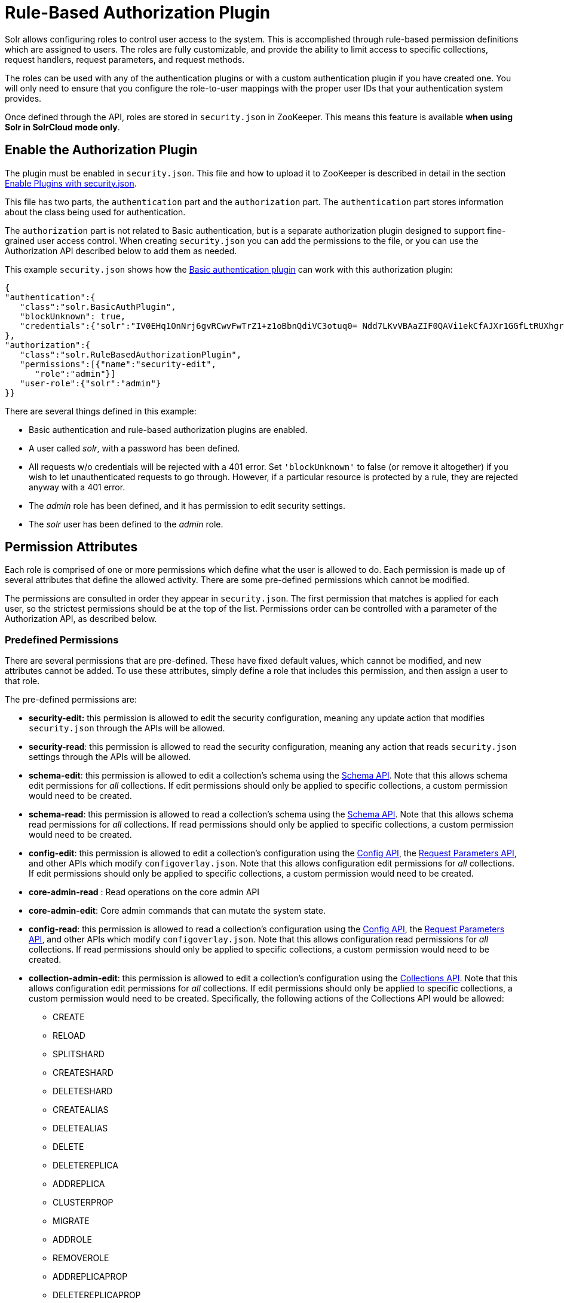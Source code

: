 Rule-Based Authorization Plugin
===============================
:page-shortname: rule-based-authorization-plugin
:page-permalink: rule-based-authorization-plugin.html

Solr allows configuring roles to control user access to the system. This is accomplished through rule-based permission definitions which are assigned to users. The roles are fully customizable, and provide the ability to limit access to specific collections, request handlers, request parameters, and request methods.

The roles can be used with any of the authentication plugins or with a custom authentication plugin if you have created one. You will only need to ensure that you configure the role-to-user mappings with the proper user IDs that your authentication system provides.

Once defined through the API, roles are stored in `security.json` in ZooKeeper. This means this feature is available **when using Solr in SolrCloud mode only**.

[[Rule-BasedAuthorizationPlugin-EnabletheAuthorizationPlugin]]
== Enable the Authorization Plugin

The plugin must be enabled in `security.json`. This file and how to upload it to ZooKeeper is described in detail in the section <<authentication-and-authorization-plugins.adoc#AuthenticationandAuthorizationPlugins-EnabledPluginswithsecurity.json,Enable Plugins with security.json>>.

This file has two parts, the `authentication` part and the `authorization` part. The `authentication` part stores information about the class being used for authentication.

The `authorization` part is not related to Basic authentication, but is a separate authorization plugin designed to support fine-grained user access control. When creating `security.json` you can add the permissions to the file, or you can use the Authorization API described below to add them as needed.

This example `security.json` shows how the <<basic-authentication-plugin.adoc,Basic authentication plugin>> can work with this authorization plugin:

[source,js]
----
{
"authentication":{
   "class":"solr.BasicAuthPlugin",
   "blockUnknown": true,
   "credentials":{"solr":"IV0EHq1OnNrj6gvRCwvFwTrZ1+z1oBbnQdiVC3otuq0= Ndd7LKvVBAaZIF0QAVi1ekCfAJXr1GGfLtRUXhgrF8c="}
},
"authorization":{
   "class":"solr.RuleBasedAuthorizationPlugin",
   "permissions":[{"name":"security-edit",
      "role":"admin"}]
   "user-role":{"solr":"admin"}
}}
----

There are several things defined in this example:

* Basic authentication and rule-based authorization plugins are enabled.
* A user called 'solr', with a password has been defined.
* All requests w/o credentials will be rejected with a 401 error. Set `'blockUnknown'` to false (or remove it altogether) if you wish to let unauthenticated requests to go through. However, if a particular resource is protected by a rule, they are rejected anyway with a 401 error.
* The 'admin' role has been defined, and it has permission to edit security settings.
* The 'solr' user has been defined to the 'admin' role.

[[Rule-BasedAuthorizationPlugin-PermissionAttributes]]
== Permission Attributes

Each role is comprised of one or more permissions which define what the user is allowed to do. Each permission is made up of several attributes that define the allowed activity. There are some pre-defined permissions which cannot be modified.

The permissions are consulted in order they appear in `security.json`. The first permission that matches is applied for each user, so the strictest permissions should be at the top of the list. Permissions order can be controlled with a parameter of the Authorization API, as described below.

[[Rule-BasedAuthorizationPlugin-PredefinedPermissions]]
=== Predefined Permissions

There are several permissions that are pre-defined. These have fixed default values, which cannot be modified, and new attributes cannot be added. To use these attributes, simply define a role that includes this permission, and then assign a user to that role.

The pre-defined permissions are:

* *security-edit:* this permission is allowed to edit the security configuration, meaning any update action that modifies `security.json` through the APIs will be allowed.
* **security-read**: this permission is allowed to read the security configuration, meaning any action that reads `security.json` settings through the APIs will be allowed.
* **schema-edit**: this permission is allowed to edit a collection's schema using the <<schema-api.adoc,Schema API>>. Note that this allows schema edit permissions for _all_ collections. If edit permissions should only be applied to specific collections, a custom permission would need to be created.
* **schema-read**: this permission is allowed to read a collection's schema using the <<schema-api.adoc,Schema API>>. Note that this allows schema read permissions for _all_ collections. If read permissions should only be applied to specific collections, a custom permission would need to be created.
* **config-edit**: this permission is allowed to edit a collection's configuration using the <<config-api.adoc,Config API>>, the link:REL_LINK//request-parameters-api.adoc[Request Parameters API], and other APIs which modify `configoverlay.json`. Note that this allows configuration edit permissions for _all_ collections. If edit permissions should only be applied to specific collections, a custom permission would need to be created.
* *core-admin-read* : Read operations on the core admin API
* **core-admin-edit**: Core admin commands that can mutate the system state.
* **config-read**: this permission is allowed to read a collection's configuration using the <<config-api.adoc,Config API>>, the link:REL_LINK//request-parameters-api.adoc[Request Parameters API], and other APIs which modify `configoverlay.json`. Note that this allows configuration read permissions for _all_ collections. If read permissions should only be applied to specific collections, a custom permission would need to be created.
* **collection-admin-edit**: this permission is allowed to edit a collection's configuration using the <<collections-api.adoc,Collections API>>. Note that this allows configuration edit permissions for _all_ collections. If edit permissions should only be applied to specific collections, a custom permission would need to be created. Specifically, the following actions of the Collections API would be allowed:
** CREATE
** RELOAD
** SPLITSHARD
** CREATESHARD
** DELETESHARD
** CREATEALIAS
** DELETEALIAS
** DELETE
** DELETEREPLICA
** ADDREPLICA
** CLUSTERPROP
** MIGRATE
** ADDROLE
** REMOVEROLE
** ADDREPLICAPROP
** DELETEREPLICAPROP
** BALANCESHARDUNIQUE
** REBALANCELEADERS
* **collection-admin-read**: this permission is allowed to read a collection's configuration using the <<collections-api.adoc,Collections API>>. Note that this allows configuration read permissions for _all_ collections. If read permissions should only be applied to specific collections, a custom permission would need to be created. Specifically, the following actions of the Collections API would be allowed:
** LIST
** OVERSEERSTATUS
** CLUSTERSTATUS
** REQUESTSTATUS
* **update**: this permission is allowed to perform any update action on any collection. This includes sending documents for indexing (using an <<requesthandlers-and-searchcomponents-in-solrconfig.adoc#RequestHandlersandSearchComponentsinSolrConfig-UpdateRequestHandlers,update request handler>>).
* **read**: this permission is allowed to perform any read action on any collection. This includes querying using search handlers (using <<requesthandlers-and-searchcomponents-in-solrconfig.adoc#RequestHandlersandSearchComponentsinSolrConfig-SearchHandlers,request handlers>>) such as `/select`, `/get`, `/browse`, `/tvrh`, `/terms`, `/clustering`, `/elevate`, `/export`, `/spell`, `/clustering`, and `/sql`.
* **all**: Any requests coming to Solr.

[[Rule-BasedAuthorizationPlugin-AuthorizationAPI]]
== Authorization API

[[Rule-BasedAuthorizationPlugin-APIEndpoint]]
=== API Endpoint

`/admin/authorization`: takes a set of commands to create permissions, map permissions to roles, and map roles to users.

[[Rule-BasedAuthorizationPlugin-ManagePermissions]]
=== Manage Permissions

Three commands control managing permissions:

* `set-permission`: create a new permission, overwrite an existing permission definition, or assign a pre-defined permission to a role.
* `update-permission`: update some attributes of an existing permission definition.
* `delete-permission`: remove a permission definition.

Permissions need to be created if they are not on the list of pre-defined permissions above.

Several properties can be used to define your custom permission.

[width="100%",cols="50%,50%",options="header",]
|==========================================================================================================================================================================================================================================================================================================================================================
|Property |Description
|name |The name of the permission. This is required only if it is a predefined permission.
|collection a|
The collection or collections the permission will apply to.

When the path that will be allowed is collection-specific, such as when setting permissions to allow useof the Schema API, omitting the collection property will allow the defined path and/or method for all collections. However, when the path is one that is non-collection-specific, such as the Collections API, the collection value must be `null`.

|path |A request handler name, such as `/update` or `/select`. A wild card is supported, to allow for all paths as appropriate (such as, `/update/*`).
|method |HTTP methods that are allowed for this permission. You could allow only GET requests, or have a role that allows PUT and POST requests. The method values that are allowed for this property are GET, POST, PUT,DELETEand HEAD.
|params a|
The names and values of request parameters. This property can be omitted if all request parameters are to be matched, but will restrict access only to the values provided if defined.

For example, this property could be used to limit the actions a role is allowed to perform with the Collections API. If the role should only be allowed to perform the LIST or CLUSTERSTATUS requests, you would define this as follows:

[source,js]
----
"params": {
   "action": [LIST, CLUSTERSTATUS]
}
----

The value of the parameter can be a simple string or it could be a regular expression. use the prefix `REGEX:` to use a regular expression match instead of a string identity match

If the commands LIST and CLUSTERSTATUS are case insensitive, the above example should be as follows

[source,js]
----
"params": {
   "action": ["REGEX:(?i)LIST", "REGEX:(?i)CLUSTERSTATUS"]
}
----

|before |This property allows ordering of permissions. The value of this property is the index of the permission that this new permission should be placed before in `security.json`. The index is automatically assigned in the order they are created
|role |The name of the role(s) to give this permission. This name will be used to map user IDs to the role to grant these permissions. The value can be wildcard such as (`*`), which means that any user is OK, but no user is NOT OK.
|==========================================================================================================================================================================================================================================================================================================================================================

The following would create a new permission named "collection-mgr" that is allowed to create and list collections. The permission will be placed before the "read" permission. Note also that we have defined "collection as `null`, this is because requests to the Collections API are never collection-specific.

[source,js]
----
curl --user solr:SolrRocks -H 'Content-type:application/json' -d '{ 
  "set-permission": {"collection": null,
                     "path":"/admin/collections",
                     "params":{"action":[LIST, CREATE]},
                     "before: 3,
                     "role": "admin"}
}' http://localhost:8983/solr/admin/authorization 
----

[[Rule-BasedAuthorizationPlugin-updateordeletepermissions]]
==== update or delete permissions

Permissions can be accessed using their index in the list. Use the GET /security/authorization to see the existing permissions and their indices.

the following example updates the `'role'` attribute of permission at index `'3'`

[source,js]
----
curl --user solr:SolrRocks -H 'Content-type:application/json' -d '{ 
  "update-permission": {"index": 3,
                       "role": ["admin", "dev"]}
}' http://localhost:8983/solr/admin/authorization 
----

the following example deletes permission at index `'3'`

[source,js]
----
curl --user solr:SolrRocks -H 'Content-type:application/json' -d '{ 
  "delete-permission": 3
}' http://localhost:8983/solr/admin/authorization 
----

[[Rule-BasedAuthorizationPlugin-MapRolestoUsers]]
=== Map Roles to Users

A single command allows roles to be mapped to users:

* `set-user-role`: map a user to a permission.

To remove a user's permission, you should set the role to `null`. There is no command to delete a user role.

The values supplied to the command are simply a user ID and one or more roles the user should have.

For example, the following would grant a user "solr" the "admin" and "dev" roles, and remove all roles from the user ID "harry":

[source,js]
----
curl -u solr:SolrRocks -H 'Content-type:application/json' -d '{
   "set-user-role" : {"solr": ["admin","dev"],
                      "harry": null}
}' http://localhost:8983/solr/admin/authorization
----
